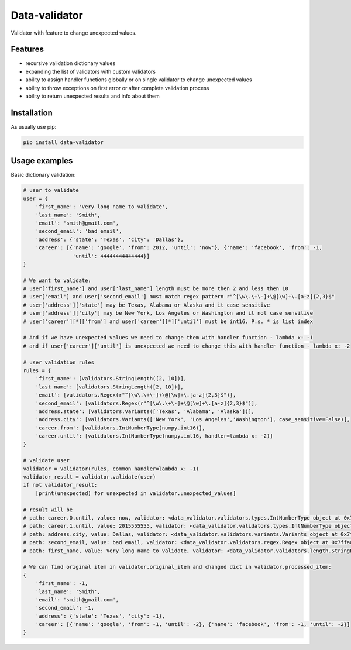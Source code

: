 ==============
Data-validator
==============

Validator with feature to change unexpected values.

Features
--------

- recursive validation dictionary values
- expanding the list of validators with custom validators
- ability to assign handler functions globally or on single validator to change unexpected values
- ability to throw exceptions on first error or after complete validation process
- ability to return unexpected results and info about them

Installation
------------

As usually use pip:

.. code-block:: bash

    pip install data-validator

Usage examples
--------------

Basic dictionary validation:

.. code-block:: python

    # user to validate
    user = {
        'first_name': 'Very long name to validate',
        'last_name': 'Smith',
        'email': 'smith@gmail.com',
        'second_email': 'bad email',
        'address': {'state': 'Texas', 'city': 'Dallas'},
        'career': [{'name': 'google', 'from': 2012, 'until': 'now'}, {'name': 'facebook', 'from': -1,
                    'until': 44444444444444}]
    }

    # We want to validate:
    # user['first_name'] and user['last_name'] length must be more then 2 and less then 10
    # user['email'] and user['second_email'] must match regex pattern r"^[\w\.\+\-]+\@[\w]+\.[a-z]{2,3}$"
    # user['address']['state'] may be Texas, Alabama or Alaska and it case sensitive
    # user['address']['city'] may be New York, Los Angeles or Washington and it not case sensitive
    # user['career'][*]['from'] and user['career'][*]['until'] must be int16. P.s. * is list index

    # And if we have unexpected values we need to change them with handler function - lambda x: -1
    # and if user['career']['until'] is unexpected we need to change this with handler function - lambda x: -2

    # user validation rules
    rules = {
        'first_name': [validators.StringLength([2, 10])],
        'last_name': [validators.StringLength([2, 10])],
        'email': [validators.Regex(r"^[\w\.\+\-]+\@[\w]+\.[a-z]{2,3}$")],
        'second_email': [validators.Regex(r"^[\w\.\+\-]+\@[\w]+\.[a-z]{2,3}$")],
        'address.state': [validators.Variants(['Texas', 'Alabama', 'Alaska'])],
        'address.city': [validators.Variants(['New York', 'Los Angeles','Washington'], case_sensitive=False)],
        'career.from': [validators.IntNumberType(numpy.int16)],
        'career.until': [validators.IntNumberType(numpy.int16, handler=lambda x: -2)]
    }

    # validate user
    validator = Validator(rules, common_handler=lambda x: -1)
    validator_result = validator.validate(user)
    if not validator_result:
        [print(unexpected) for unexpected in validator.unexpected_values]

    # result will be
    # path: career.0.until, value: now, validator: <data_validator.validators.types.IntNumberType object at 0x7ffada681af8>, expected: <class 'numpy.int16'>, unexpected: <class 'str'>
    # path: career.1.until, value: 2015555555, validator: <data_validator.validators.types.IntNumberType object at 0x7ffada681af8>, expected: <class 'numpy.int16'>, unexpected: <class 'numpy.int32'>
    # path: address.city, value: Dallas, validator: <data_validator.validators.variants.Variants object at 0x7ffada681a68>, expected: ['new york', 'los angeles'], unexpected: dallas
    # path: second_email, value: bad email, validator: <data_validator.validators.regex.Regex object at 0x7ffada6819d8>, expected: ^[\w\.\+\-]+\@[\w]+\.[a-z]{2,3}$, unexpected: bad email
    # path: first_name, value: Very long name to validate, validator: <data_validator.validators.length.StringLength object at 0x7ffada6c7120>, expected: [2, 10], unexpected: 26

    # We can find original item in validator.original_item and changed dict in validator.processed_item:
    {
        'first_name': -1,
        'last_name': 'Smith',
        'email': 'smith@gmail.com',
        'second_email': -1,
        'address': {'state': 'Texas', 'city': -1},
        'career': [{'name': 'google', 'from': -1, 'until': -2}, {'name': 'facebook', 'from': -1, 'until': -2}]
    }


